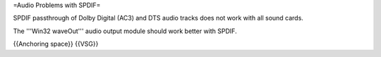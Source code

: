 =Audio Problems with SPDIF=

SPDIF passthrough of Dolby Digital (AC3) and DTS audio tracks does not
work with all sound cards.

The '''Win32 waveOut''' audio output module should work better with
SPDIF.

{{Anchoring space}} {{VSG}}
